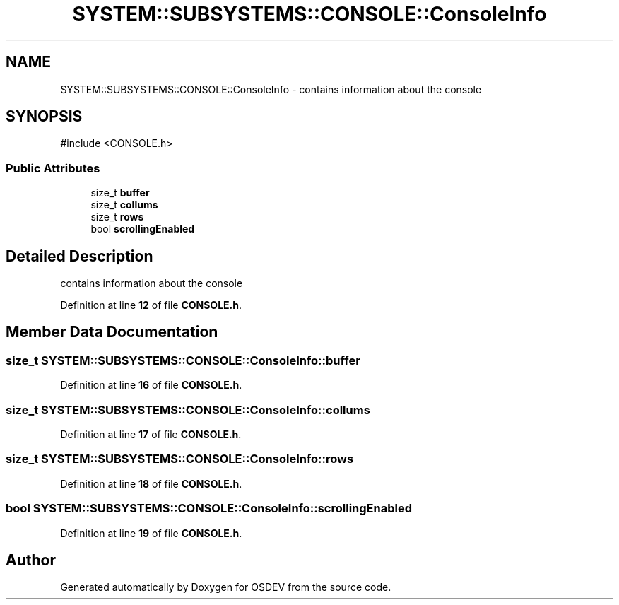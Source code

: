 .TH "SYSTEM::SUBSYSTEMS::CONSOLE::ConsoleInfo" 3 "Version 0.0.01" "OSDEV" \" -*- nroff -*-
.ad l
.nh
.SH NAME
SYSTEM::SUBSYSTEMS::CONSOLE::ConsoleInfo \- contains information about the console  

.SH SYNOPSIS
.br
.PP
.PP
\fR#include <CONSOLE\&.h>\fP
.SS "Public Attributes"

.in +1c
.ti -1c
.RI "size_t \fBbuffer\fP"
.br
.ti -1c
.RI "size_t \fBcollums\fP"
.br
.ti -1c
.RI "size_t \fBrows\fP"
.br
.ti -1c
.RI "bool \fBscrollingEnabled\fP"
.br
.in -1c
.SH "Detailed Description"
.PP 
contains information about the console 
.PP
Definition at line \fB12\fP of file \fBCONSOLE\&.h\fP\&.
.SH "Member Data Documentation"
.PP 
.SS "size_t SYSTEM::SUBSYSTEMS::CONSOLE::ConsoleInfo::buffer"

.PP
Definition at line \fB16\fP of file \fBCONSOLE\&.h\fP\&.
.SS "size_t SYSTEM::SUBSYSTEMS::CONSOLE::ConsoleInfo::collums"

.PP
Definition at line \fB17\fP of file \fBCONSOLE\&.h\fP\&.
.SS "size_t SYSTEM::SUBSYSTEMS::CONSOLE::ConsoleInfo::rows"

.PP
Definition at line \fB18\fP of file \fBCONSOLE\&.h\fP\&.
.SS "bool SYSTEM::SUBSYSTEMS::CONSOLE::ConsoleInfo::scrollingEnabled"

.PP
Definition at line \fB19\fP of file \fBCONSOLE\&.h\fP\&.

.SH "Author"
.PP 
Generated automatically by Doxygen for OSDEV from the source code\&.
